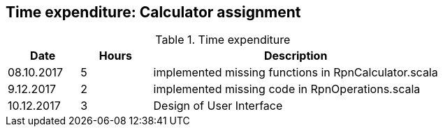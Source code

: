 == Time expenditure: Calculator assignment

[cols="1,1,4", options="header"]
.Time expenditure
|===
| Date
| Hours
| Description

| 08.10.2017
| 5
| implemented missing functions in RpnCalculator.scala

| 9.12.2017
| 2
| implemented missing code in RpnOperations.scala

| 10.12.2017
| 3
| Design of User Interface
|===